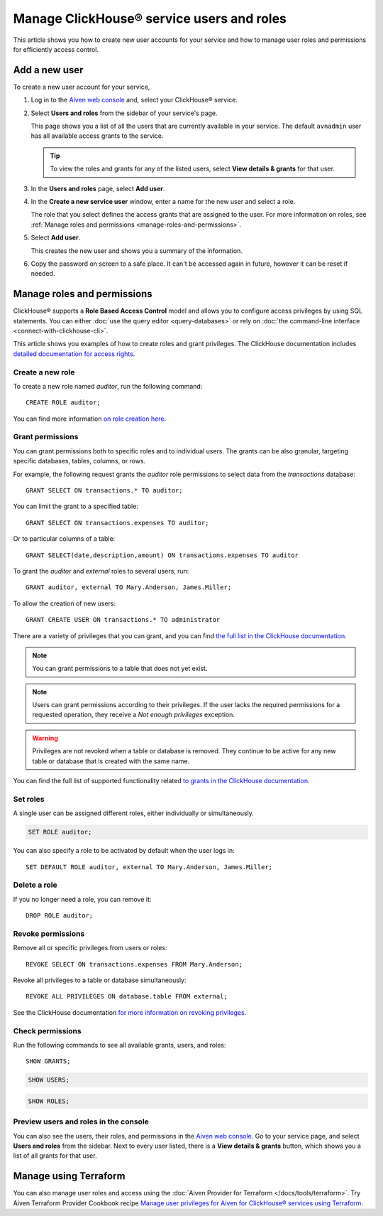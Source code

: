 Manage ClickHouse® service users and roles
==========================================

This article shows you how to create new user accounts for your service and how to manage user roles and permissions for efficiently access control.

Add a new user
--------------

To create a new user account for your service,

1. Log in to the `Aiven web console <https://console.aiven.io/>`_ and, select your ClickHouse® service.

#. Select **Users and roles** from the sidebar of your service's page.

   This page shows you a list of all the users that are currently available in your service. The default ``avnadmin`` user has all available access grants to the service.

   .. tip::
      To view the roles and grants for any of the listed users, select **View details & grants** for that user.

#. In the **Users and roles** page, select **Add user**.

#. In the **Create a new service user** window, enter a name for the new user and select a role.

   The role that you select defines the access grants that are assigned to the user. For more information on roles, see :ref:`Manage roles and permissions <manage-roles-and-permissions>`.

#. Select **Add user**.

   This creates the new user and shows you a summary of the information.

#. Copy the password on screen to a safe place. It can't be accessed again in future, however it can be reset if needed.

.. _manage-roles-and-permissions:

Manage roles and permissions
----------------------------

ClickHouse® supports a **Role Based Access Control** model and allows you to configure access privileges by using SQL statements. You can either :doc:`use the query editor <query-databases>` or rely on :doc:`the command-line interface <connect-with-clickhouse-cli>`.

This article shows you examples of how to create roles and grant privileges. The ClickHouse documentation includes  `detailed documentation for access rights <https://clickhouse.com/docs/en/operations/access-rights/>`_.

Create a new role
^^^^^^^^^^^^^^^^^

To create a new role named `auditor`, run the following command::

    CREATE ROLE auditor;

You can find more information `on role creation here <https://clickhouse.com/docs/en/sql-reference/statements/create/role/>`_.

Grant permissions
^^^^^^^^^^^^^^^^^

You can grant permissions both to specific roles and to individual users. The grants can be also granular, targeting specific databases, tables, columns, or rows.

For example, the following request grants the `auditor` role permissions to select data from the `transactions` database::

    GRANT SELECT ON transactions.* TO auditor;

You can limit the grant to a specified table::

    GRANT SELECT ON transactions.expenses TO auditor;

Or to particular columns of a table::

    GRANT SELECT(date,description,amount) ON transactions.expenses TO auditor

To grant the `auditor` and `external` roles to several users, run::

    GRANT auditor, external TO Mary.Anderson, James.Miller;

To allow the creation of new users::

    GRANT CREATE USER ON transactions.* TO administrator

There are a variety of privileges that you can grant, and you can find `the full list in the ClickHouse documentation <https://clickhouse.com/docs/en/sql-reference/statements/grant/#privileges>`_.

.. note ::

    You can grant permissions to a table that does not yet exist.

.. note ::

    Users can grant permissions according to their privileges. If the user lacks the required permissions for a requested operation, they receive a `Not enough privileges` exception.

.. warning ::

    Privileges are not revoked when a table or database is removed. They continue to be active for any new table or database that is created with the same name.

You can find the full list of supported functionality related `to grants in the ClickHouse documentation <https://clickhouse.com/docs/en/sql-reference/statements/grant/>`_.

Set roles
^^^^^^^^^

A single user can be assigned different roles, either individually or simultaneously.

.. code::

    SET ROLE auditor;

You can also specify a role to be activated by default when the user logs in::

    SET DEFAULT ROLE auditor, external TO Mary.Anderson, James.Miller;

Delete a role
^^^^^^^^^^^^^

If you no longer need a role, you can remove it::

    DROP ROLE auditor;

Revoke permissions
^^^^^^^^^^^^^^^^^^

Remove all or specific privileges from users or roles::

    REVOKE SELECT ON transactions.expenses FROM Mary.Anderson;

Revoke all privileges to a table or database simultaneously::

    REVOKE ALL PRIVILEGES ON database.table FROM external;

See the ClickHouse documentation `for more information on revoking privileges <https://clickhouse.com/docs/en/sql-reference/statements/revoke/>`_.

Check permissions
^^^^^^^^^^^^^^^^^

Run the following commands to see all available grants, users, and roles::

    SHOW GRANTS;

.. code::

    SHOW USERS;

.. code::

    SHOW ROLES;


Preview users and roles in the console
^^^^^^^^^^^^^^^^^^^^^^^^^^^^^^^^^^^^^^

You can also see the users, their roles, and permissions in the  `Aiven web console <https://console.aiven.io/>`_. Go to your service page, and select **Users and roles** from the sidebar. Next to every user listed, there is a **View details & grants** button, which shows you a list of all grants for that user.

Manage using Terraform
------------------------

You can also manage user roles and access using the :doc:`Aiven Provider for Terraform </docs/tools/terraform>`. Try Aiven Terraform Provider Cookbook recipe `Manage user privileges for Aiven for ClickHouse® services using Terraform <https://aiven.io/developer/manage-user-privileges-clickhouse-terraform>`_.
